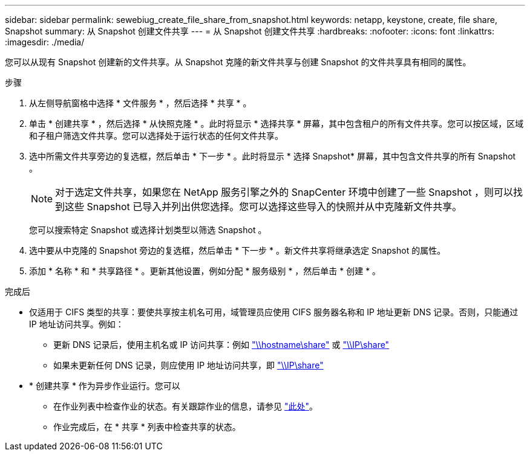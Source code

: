 ---
sidebar: sidebar 
permalink: sewebiug_create_file_share_from_snapshot.html 
keywords: netapp, keystone, create, file share, Snapshot 
summary: 从 Snapshot 创建文件共享 
---
= 从 Snapshot 创建文件共享
:hardbreaks:
:nofooter: 
:icons: font
:linkattrs: 
:imagesdir: ./media/


[role="lead"]
您可以从现有 Snapshot 创建新的文件共享。从 Snapshot 克隆的新文件共享与创建 Snapshot 的文件共享具有相同的属性。

.步骤
. 从左侧导航窗格中选择 * 文件服务 * ，然后选择 * 共享 * 。
. 单击 * 创建共享 * ，然后选择 * 从快照克隆 * 。此时将显示 * 选择共享 * 屏幕，其中包含租户的所有文件共享。您可以按区域，区域和子租户筛选文件共享。您可以选择处于运行状态的任何文件共享。
. 选中所需文件共享旁边的复选框，然后单击 * 下一步 * 。此时将显示 * 选择 Snapshot* 屏幕，其中包含文件共享的所有 Snapshot 。
+

NOTE: 对于选定文件共享，如果您在 NetApp 服务引擎之外的 SnapCenter 环境中创建了一些 Snapshot ，则可以找到这些 Snapshot 已导入并列出供您选择。您可以选择这些导入的快照并从中克隆新文件共享。

+
您可以搜索特定 Snapshot 或选择计划类型以筛选 Snapshot 。

. 选中要从中克隆的 Snapshot 旁边的复选框，然后单击 * 下一步 * 。新文件共享将继承选定 Snapshot 的属性。
. 添加 * 名称 * 和 * 共享路径 * 。更新其他设置，例如分配 * 服务级别 * ，然后单击 * 创建 * 。


.完成后
* 仅适用于 CIFS 类型的共享：要使共享按主机名可用，域管理员应使用 CIFS 服务器名称和 IP 地址更新 DNS 记录。否则，只能通过 IP 地址访问共享。例如：
+
** 更新 DNS 记录后，使用主机名或 IP 访问共享：例如 file://hostname/share["\\hostname\share"^] 或 file://IP/share["\\IP\share"^]
** 如果未更新任何 DNS 记录，则应使用 IP 地址访问共享，即 file://IP/share["\\IP\share"^]


* * 创建共享 * 作为异步作业运行。您可以
+
** 在作业列表中检查作业的状态。有关跟踪作业的信息，请参见 link:https://docs.netapp.com/us-en/keystone/sewebiug_netapp_service_engine_web_interface_overview.html#jobs-and-job-status-indicator["此处"]。
** 作业完成后，在 * 共享 * 列表中检查共享的状态。



